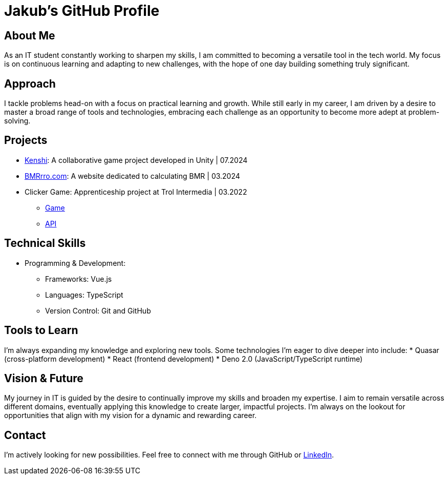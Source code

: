 = Jakub's GitHub Profile

== About Me
As an IT student constantly working to sharpen my skills, I am committed to becoming a versatile tool in the tech world. My focus is on continuous learning and adapting to new challenges, with the hope of one day building something truly significant.

== Approach
I tackle problems head-on with a focus on practical learning and growth. While still early in my career, I am driven by a desire to master a broad range of tools and technologies, embracing each challenge as an opportunity to become more adept at problem-solving.

== Projects
* https://jakub-testka.itch.io/kenshi[Kenshi]: A collaborative game project developed in Unity | 07.2024
* https://www.bmrrro.com[BMRrro.com]: A website dedicated to calculating BMR | 03.2024
* Clicker Game: Apprenticeship project at Trol Intermedia | 03.2022
  ** https://github.com/NataliaTI/praktyki2022-marzec-clicker[Game]
  ** https://github.com/NataliaTI/praktyki2022-marzec-clicker-api[API]

== Technical Skills
* Programming & Development:
  ** Frameworks: Vue.js
  ** Languages: TypeScript
  ** Version Control: Git and GitHub

== Tools to Learn
I’m always expanding my knowledge and exploring new tools. Some technologies I’m eager to dive deeper into include:
* Quasar (cross-platform development)
* React (frontend development)
* Deno 2.0 (JavaScript/TypeScript runtime)

== Vision & Future
My journey in IT is guided by the desire to continually improve my skills and broaden my expertise. I aim to remain versatile across different domains, eventually applying this knowledge to create larger, impactful projects. I'm always on the lookout for opportunities that align with my vision for a dynamic and rewarding career.

== Contact
I'm actively looking for new possibilities. Feel free to connect with me through GitHub or https://www.linkedin.com/in/jakub-testka/[LinkedIn].
